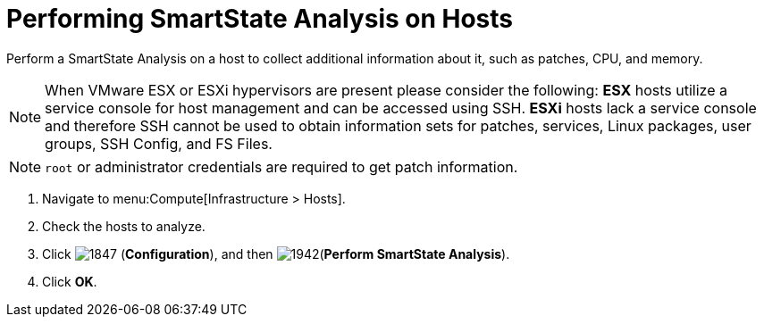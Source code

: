 = Performing SmartState Analysis on Hosts

Perform a SmartState Analysis on a host to collect additional information about it, such as patches, CPU, and memory.
[NOTE]
====
When VMware ESX or ESXi hypervisors are present please consider the following: *ESX* hosts utilize a service console for host management and can be accessed using SSH. *ESXi* hosts lack a service console and therefore SSH cannot be used to obtain information sets for patches, services, Linux packages, user groups, SSH Config, and FS Files. 
====
[NOTE]
====
`root` or administrator credentials are required to get patch information.
====
. Navigate to menu:Compute[Infrastructure > Hosts].
. Check the hosts to analyze.
. Click  image:1847.png[] (*Configuration*), and then  image:1942.png[](*Perform SmartState Analysis*).
. Click *OK*.



